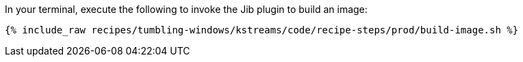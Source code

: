 In your terminal, execute the following to invoke the Jib plugin to build an image:

+++++
<pre class="snippet"><code class="shell">{% include_raw recipes/tumbling-windows/kstreams/code/recipe-steps/prod/build-image.sh %}</code></pre>
+++++